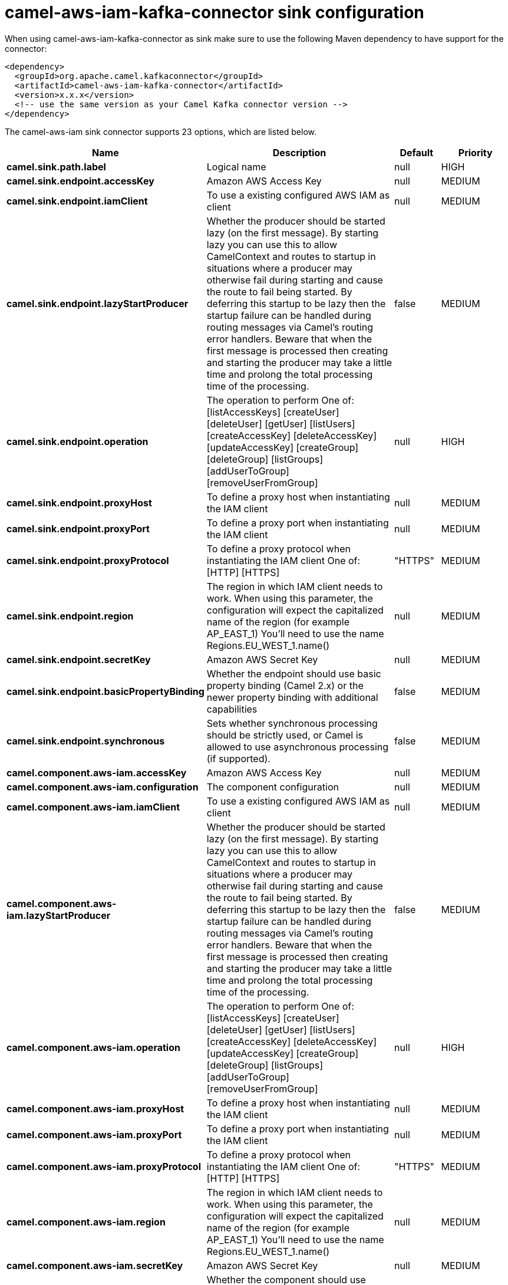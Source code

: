// kafka-connector options: START
[[camel-aws-iam-kafka-connector-sink]]
= camel-aws-iam-kafka-connector sink configuration

When using camel-aws-iam-kafka-connector as sink make sure to use the following Maven dependency to have support for the connector:

[source,xml]
----
<dependency>
  <groupId>org.apache.camel.kafkaconnector</groupId>
  <artifactId>camel-aws-iam-kafka-connector</artifactId>
  <version>x.x.x</version>
  <!-- use the same version as your Camel Kafka connector version -->
</dependency>
----


The camel-aws-iam sink connector supports 23 options, which are listed below.



[width="100%",cols="2,5,^1,2",options="header"]
|===
| Name | Description | Default | Priority
| *camel.sink.path.label* | Logical name | null | HIGH
| *camel.sink.endpoint.accessKey* | Amazon AWS Access Key | null | MEDIUM
| *camel.sink.endpoint.iamClient* | To use a existing configured AWS IAM as client | null | MEDIUM
| *camel.sink.endpoint.lazyStartProducer* | Whether the producer should be started lazy (on the first message). By starting lazy you can use this to allow CamelContext and routes to startup in situations where a producer may otherwise fail during starting and cause the route to fail being started. By deferring this startup to be lazy then the startup failure can be handled during routing messages via Camel's routing error handlers. Beware that when the first message is processed then creating and starting the producer may take a little time and prolong the total processing time of the processing. | false | MEDIUM
| *camel.sink.endpoint.operation* | The operation to perform One of: [listAccessKeys] [createUser] [deleteUser] [getUser] [listUsers] [createAccessKey] [deleteAccessKey] [updateAccessKey] [createGroup] [deleteGroup] [listGroups] [addUserToGroup] [removeUserFromGroup] | null | HIGH
| *camel.sink.endpoint.proxyHost* | To define a proxy host when instantiating the IAM client | null | MEDIUM
| *camel.sink.endpoint.proxyPort* | To define a proxy port when instantiating the IAM client | null | MEDIUM
| *camel.sink.endpoint.proxyProtocol* | To define a proxy protocol when instantiating the IAM client One of: [HTTP] [HTTPS] | "HTTPS" | MEDIUM
| *camel.sink.endpoint.region* | The region in which IAM client needs to work. When using this parameter, the configuration will expect the capitalized name of the region (for example AP_EAST_1) You'll need to use the name Regions.EU_WEST_1.name() | null | MEDIUM
| *camel.sink.endpoint.secretKey* | Amazon AWS Secret Key | null | MEDIUM
| *camel.sink.endpoint.basicPropertyBinding* | Whether the endpoint should use basic property binding (Camel 2.x) or the newer property binding with additional capabilities | false | MEDIUM
| *camel.sink.endpoint.synchronous* | Sets whether synchronous processing should be strictly used, or Camel is allowed to use asynchronous processing (if supported). | false | MEDIUM
| *camel.component.aws-iam.accessKey* | Amazon AWS Access Key | null | MEDIUM
| *camel.component.aws-iam.configuration* | The component configuration | null | MEDIUM
| *camel.component.aws-iam.iamClient* | To use a existing configured AWS IAM as client | null | MEDIUM
| *camel.component.aws-iam.lazyStartProducer* | Whether the producer should be started lazy (on the first message). By starting lazy you can use this to allow CamelContext and routes to startup in situations where a producer may otherwise fail during starting and cause the route to fail being started. By deferring this startup to be lazy then the startup failure can be handled during routing messages via Camel's routing error handlers. Beware that when the first message is processed then creating and starting the producer may take a little time and prolong the total processing time of the processing. | false | MEDIUM
| *camel.component.aws-iam.operation* | The operation to perform One of: [listAccessKeys] [createUser] [deleteUser] [getUser] [listUsers] [createAccessKey] [deleteAccessKey] [updateAccessKey] [createGroup] [deleteGroup] [listGroups] [addUserToGroup] [removeUserFromGroup] | null | HIGH
| *camel.component.aws-iam.proxyHost* | To define a proxy host when instantiating the IAM client | null | MEDIUM
| *camel.component.aws-iam.proxyPort* | To define a proxy port when instantiating the IAM client | null | MEDIUM
| *camel.component.aws-iam.proxyProtocol* | To define a proxy protocol when instantiating the IAM client One of: [HTTP] [HTTPS] | "HTTPS" | MEDIUM
| *camel.component.aws-iam.region* | The region in which IAM client needs to work. When using this parameter, the configuration will expect the capitalized name of the region (for example AP_EAST_1) You'll need to use the name Regions.EU_WEST_1.name() | null | MEDIUM
| *camel.component.aws-iam.secretKey* | Amazon AWS Secret Key | null | MEDIUM
| *camel.component.aws-iam.basicPropertyBinding* | Whether the component should use basic property binding (Camel 2.x) or the newer property binding with additional capabilities | false | MEDIUM
|===
// kafka-connector options: END
